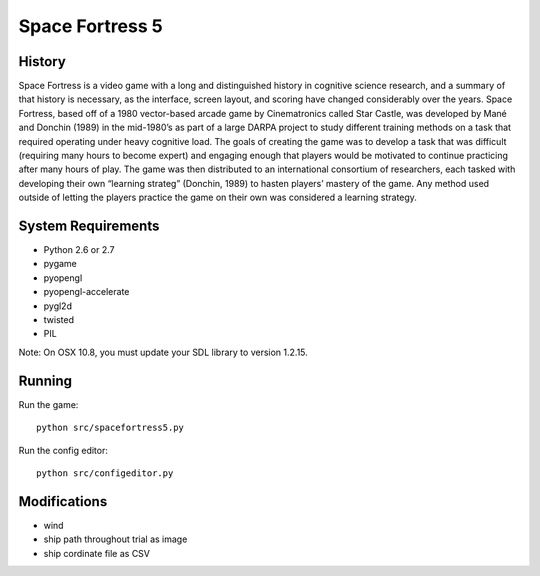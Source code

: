================
Space Fortress 5
================

History
=======
Space Fortress is a video game with a long and distinguished history in 
cognitive science research, and a summary of that history is necessary, as the 
interface, screen layout, and scoring have changed considerably over the years. 
Space Fortress, based off of a 1980 vector-based arcade game by Cinematronics 
called Star Castle, was developed by Mané and Donchin (1989) in the mid-1980’s 
as part of a large DARPA project to study different training methods on a task 
that required operating under heavy cognitive load. The goals of creating the 
game was to develop a task that was difficult (requiring many hours to become 
expert) and engaging enough that players would be motivated to continue 
practicing after many hours of play. The game was then distributed to an 
international consortium of researchers, each tasked with developing their own 
“learning strateg” (Donchin, 1989) to hasten players’ mastery of the game. 
Any method used outside of letting the players practice the game on their own 
was considered a learning strategy.

System Requirements
===================

* Python 2.6 or 2.7
* pygame
* pyopengl
* pyopengl-accelerate
* pygl2d
* twisted
* PIL

Note: On OSX 10.8, you must update your SDL library to version 1.2.15.

Running
=======

Run the game:
::

  python src/spacefortress5.py


Run the config editor:
::

  python src/configeditor.py

Modifications
=========
* wind
* ship path throughout trial as image
* ship cordinate file as CSV
